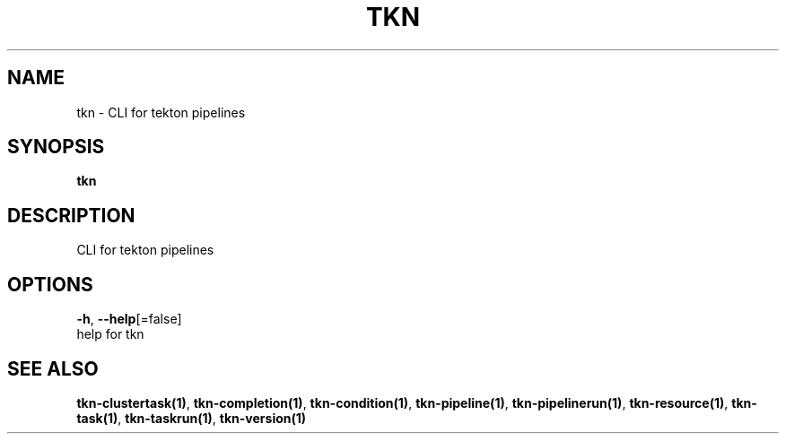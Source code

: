 .TH "TKN" "1" "" "Auto generated by spf13/cobra" "" 
.nh
.ad l


.SH NAME
.PP
tkn \- CLI for tekton pipelines


.SH SYNOPSIS
.PP
\fBtkn\fP


.SH DESCRIPTION
.PP
CLI for tekton pipelines


.SH OPTIONS
.PP
\fB\-h\fP, \fB\-\-help\fP[=false]
    help for tkn


.SH SEE ALSO
.PP
\fBtkn\-clustertask(1)\fP, \fBtkn\-completion(1)\fP, \fBtkn\-condition(1)\fP, \fBtkn\-pipeline(1)\fP, \fBtkn\-pipelinerun(1)\fP, \fBtkn\-resource(1)\fP, \fBtkn\-task(1)\fP, \fBtkn\-taskrun(1)\fP, \fBtkn\-version(1)\fP
